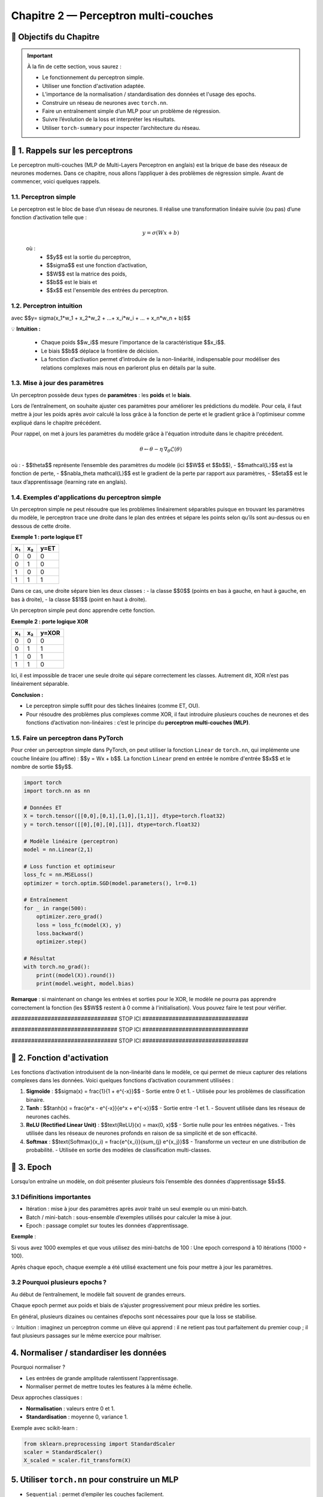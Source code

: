.. slide::
Chapitre 2 — Perceptron multi-couches 
===========================================

🎯 Objectifs du Chapitre
----------------------


.. important::

    À la fin de cette section,  vous saurez :  

    - Le fonctionnement du perceptron simple.
    - Utiliser une fonction d'activation adaptée.  
    - L’importance de la normalisation / standardisation des données et l'usage des epochs.  
    - Construire un réseau de neurones avec ``torch.nn``. 
    - Faire un entraînement simple d’un MLP pour un problème de régression.   
    - Suivre l’évolution de la loss et interpréter les résultats.  
    - Utiliser ``torch-summary`` pour inspecter l’architecture du réseau.  


.. slide::

📖 1. Rappels sur les perceptrons
----------------------

Le perceptron multi-couches (MLP de Multi-Layers Perceptron en anglais) est la brique de base des réseaux de neurones modernes. Dans ce chapitre, nous allons l’appliquer à des problèmes de régression simple. Avant de commencer, voici quelques rappels.

1.1. Perceptron simple
~~~~~~~~~~~~~~~~~~~~~~

Le perceptron est le bloc de base d’un réseau de neurones. Il réalise une transformation linéaire suivie (ou pas) d’une fonction d’activation telle que :  

  .. math::

     y = \sigma(Wx + b)

  où :  
   - $$y$$ est la sortie du perceptron, 
   - $$\sigma$$ est une fonction d’activation, 
   - $$W$$ est la matrice des poids,  
   - $$b$$ est le biais et  
   - $$x$$ est l'ensemble des entrées du perceptron.  

.. slide::
1.2. Perceptron intuition
~~~~~~~~~~~~~~~~~~~~~~
.. image:: images/chap2_perceptron.png
    :alt: perceptron
    :align: center
    :width: 40%

avec $$y= \sigma(x_1*w_1 + x_2*w_2 + ...+ x_i*w_i + ... + x_n*w_n + b)$$

💡 **Intuition :**

    - Chaque poids $$w_i$$ mesure l’importance de la caractéristique $$x_i$$.  
    - Le biais $$b$$ déplace la frontière de décision.  
    - La fonction d’activation permet d’introduire de la non-linéarité, indispensable pour modéliser des relations complexes mais nous en parleront plus en détails par la suite.  


.. slide::
1.3. Mise à jour des paramètres
~~~~~~~~~~~~~~~~~~~~~~

Un perceptron possède deux types de **paramètres** : les **poids** et le **biais**.  

Lors de l’entraînement, on souhaite ajuster ces paramètres pour améliorer les prédictions du modèle.  Pour cela, il faut mettre à jour les poids après avoir calculé la loss grâce à la fonction de perte et le gradient grâce à l'optimiseur comme expliqué dans le chapitre précédent.  

Pour rappel, on met à jours les paramètres du modèle grâce à l'équation introduite dans le chapitre précédent. 

.. math::

    \theta \leftarrow \theta - \eta \, \nabla_\theta \mathcal{L}(\theta)

où :  
- $$\theta$$ représente l’ensemble des paramètres du modèle (ici $$W$$ et $$b$$),  
- $$\mathcal{L}$$ est la fonction de perte,  
- $$\nabla_\theta \mathcal{L}$$ est le gradient de la perte par rapport aux paramètres,  
- $$\eta$$ est le taux d’apprentissage (learning rate en anglais).


.. slide::
1.4. Exemples d'applications du perceptron simple
~~~~~~~~~~~~~~~~~~~~~~~~~~~~~~~~~~~~~~~~~~~~~

Un perceptron simple ne peut résoudre que les problèmes linéairement séparables puisque en trouvant les paramètres du modèle, le perceptron trace une droite dans le plan des entrées et sépare les points selon qu’ils sont au-dessus ou en dessous de cette droite.

**Exemple 1 : porte logique ET**

+-----+-----+-------+
| x₁  | x₂  | y=ET  |
+=====+=====+=======+
|  0  |  0  |   0   |
+-----+-----+-------+
|  0  |  1  |   0   |
+-----+-----+-------+
|  1  |  0  |   0   |
+-----+-----+-------+
|  1  |  1  |   1   |
+-----+-----+-------+

Dans ce cas, une droite sépare bien les deux classes :  
- la classe $$0$$ (points en bas à gauche, en haut à gauche, en bas à droite),  
- la classe $$1$$ (point en haut à droite).  

Un perceptron simple peut donc apprendre cette fonction.

.. slide::
**Exemple 2 : porte logique XOR**

+-----+-----+--------+
| x₁  | x₂  | y=XOR  |
+=====+=====+========+
|  0  |  0  |   0    |
+-----+-----+--------+
|  0  |  1  |   1    |
+-----+-----+--------+
|  1  |  0  |   1    |
+-----+-----+--------+
|  1  |  1  |   0    |
+-----+-----+--------+

Ici, il est impossible de tracer une seule droite qui sépare correctement les classes. Autrement dit, XOR n’est pas linéairement séparable.  

.. image:: images/chap2_et_vs_xor.png
   :alt: Représentation du XOR dans le plan (non-séparable linéairement)
   :align: center
   :width: 300%

**Conclusion :** 

- Le perceptron simple suffit pour des tâches linéaires (comme ET, OU).  
- Pour résoudre des problèmes plus complexes comme XOR, il faut introduire plusieurs couches de neurones et des fonctions d’activation non-linéaires : c’est le principe du **perceptron multi-couches (MLP)**. 

.. slide::
1.5. Faire un perceptron dans PyTorch
~~~~~~~~~~~~~~~~~~~~~~~~~~~~~~~~~~~~~~~~~~~~~

Pour créer un perceptron simple dans PyTorch, on peut utiliser la fonction ``Linear`` de ``torch.nn``, qui implémente une couche linéaire (ou affine) : $$y = Wx + b$$. La fonction ``Linear`` prend en entrée le nombre d'entrée $$x$$ et le nombre de sortie $$y$$.

.. code-block:: python

    import torch
    import torch.nn as nn

    # Données ET
    X = torch.tensor([[0,0],[0,1],[1,0],[1,1]], dtype=torch.float32)
    y = torch.tensor([[0],[0],[0],[1]], dtype=torch.float32)

    # Modèle linéaire (perceptron)
    model = nn.Linear(2,1)

    # Loss function et optimiseur
    loss_fc = nn.MSELoss()
    optimizer = torch.optim.SGD(model.parameters(), lr=0.1)

    # Entraînement
    for _ in range(500):
        optimizer.zero_grad()
        loss = loss_fc(model(X), y)
        loss.backward()
        optimizer.step()

    # Résultat
    with torch.no_grad():
        print((model(X)).round())
        print(model.weight, model.bias)

**Remarque** : si maintenant on change les entrées et sorties pour le XOR, le modèle ne pourra pas apprendre correctement la fonction (les $$W$$ restent à 0 comme à l'initialisation). Vous pouvez faire le test pour vérifier.

.. slide::

################################ STOP ICI ################################

################################ STOP ICI ################################

################################ STOP ICI ################################


.. slide::

📖 2. Fonction d'activation
-----------

Les fonctions d’activation introduisent de la non-linéarité dans le modèle, ce qui permet de mieux capturer des relations complexes dans les données. Voici quelques fonctions d’activation couramment utilisées :

1. **Sigmoïde** : $$\sigma(x) = \frac{1}{1 + e^{-x}}$$
   - Sortie entre 0 et 1.
   - Utilisée pour les problèmes de classification binaire.

2. **Tanh** : $$\tanh(x) = \frac{e^x - e^{-x}}{e^x + e^{-x}}$$
   - Sortie entre -1 et 1.
   - Souvent utilisée dans les réseaux de neurones cachés.

3. **ReLU (Rectified Linear Unit)** : $$\text{ReLU}(x) = \max(0, x)$$
   - Sortie nulle pour les entrées négatives.
   - Très utilisée dans les réseaux de neurones profonds en raison de sa simplicité et de son efficacité.

4. **Softmax** : $$\text{Softmax}(x_i) = \frac{e^{x_i}}{\sum_{j} e^{x_j}}$$
   - Transforme un vecteur en une distribution de probabilité.
   - Utilisée en sortie des modèles de classification multi-classes.



.. slide::

📖 3. Epoch
-----------

Lorsqu’on entraîne un modèle, on doit présenter plusieurs fois l’ensemble des données d’apprentissage $$x$$.

3.1 Définitions importantes
~~~~~~~~~~~~

- Itération : mise à jour des paramètres après avoir traité un seul exemple ou un mini-batch.

- Batch / mini-batch : sous-ensemble d’exemples utilisés pour calculer la mise à jour.

-  Epoch : passage complet sur toutes les données d’apprentissage.

**Exemple** :

Si vous avez 1000 exemples et que vous utilisez des mini-batchs de 100 : Une epoch correspond à 10 itérations (1000 ÷ 100).

Après chaque epoch, chaque exemple a été utilisé exactement une fois pour mettre à jour les paramètres.

3.2 Pourquoi plusieurs epochs ?
~~~~~~~~~~~~
Au début de l’entraînement, le modèle fait souvent de grandes erreurs.

Chaque epoch permet aux poids et biais de s’ajuster progressivement pour mieux prédire les sorties.

En général, plusieurs dizaines ou centaines d’epochs sont nécessaires pour que la loss se stabilise.

💡 Intuition : imaginez un perceptron comme un élève qui apprend : il ne retient pas tout parfaitement du premier coup ; il faut plusieurs passages sur le même exercice pour maîtriser.





.. slide::
4. Normaliser / standardiser les données
-----------------------------

Pourquoi normaliser ?  

- Les entrées de grande amplitude ralentissent l’apprentissage.  
- Normaliser permet de mettre toutes les features à la même échelle.  

Deux approches classiques :  

- **Normalisation** : valeurs entre 0 et 1.  
- **Standardisation** : moyenne 0, variance 1.  

Exemple avec scikit-learn :  

.. code-block:: python

   from sklearn.preprocessing import StandardScaler
   scaler = StandardScaler()
   X_scaled = scaler.fit_transform(X)


5. Utiliser ``torch.nn`` pour construire un MLP
------------------------------------------------

- ``Sequential`` : permet d’empiler les couches facilement.  
- ``Linear`` : couche affine (Wx+b).  
- Fonctions d’activation : donnent la non-linéarité (ex. ``nn.ReLU()``).  

Exemple minimal d’un réseau :  

.. code-block:: python

   import torch.nn as nn

   model = nn.Sequential(
       nn.Linear(1, 10),   # entrée 1D -> couche cachée 10 neurones
       nn.ReLU(),          
       nn.Linear(10, 1)    # sortie 1D (régression)
   )


6. Suivi de la loss et visualisation
-------------------------------------

- Pendant l’entraînement, enregistrer la loss à chaque epoch pour voir si elle diminue.  
- Comparer ``y_pred`` et ``y_true`` avec Matplotlib.  

.. code-block:: python

   import matplotlib.pyplot as plt

   plt.plot(losses)              # courbe de la loss
   plt.scatter(x, y_true)        # données réelles
   plt.scatter(x, y_pred)        # prédictions


7. Inspecter le modèle avec ``torch-summary``
----------------------------------------------

Permet de voir le nombre de paramètres par couche et la structure du réseau.  

.. code-block:: python

   from torchsummary import summary
   summary(model, input_size=(1,))








################################ Activation fonction ######################################
Parler de la softmax, relu , etc.
##########################################################################################



################################ MLP ######################################

faire une classe avec fonction pour les couches et une pour le forward comme : 
..code-block:: python   
    class MLP(nn.Module):
        def __init__(self, input_size, hidden_size, output_size):
            super(MLP, self).__init__()
            self.fc1 = nn.Linear(input_size, hidden_size)
            self.fc2 = nn.Linear(hidden_size, output_size)

        def forward(self, x):
            x = F.relu(self.fc1(x))
            x = self.fc2(x)
            return x


parler de dataset loader et parler de broadcasting ?

- parler de .detach() et .clone() ?

- parler de autograd profiler.profile

- parler de la gestion des outliers
##########################################################################################











